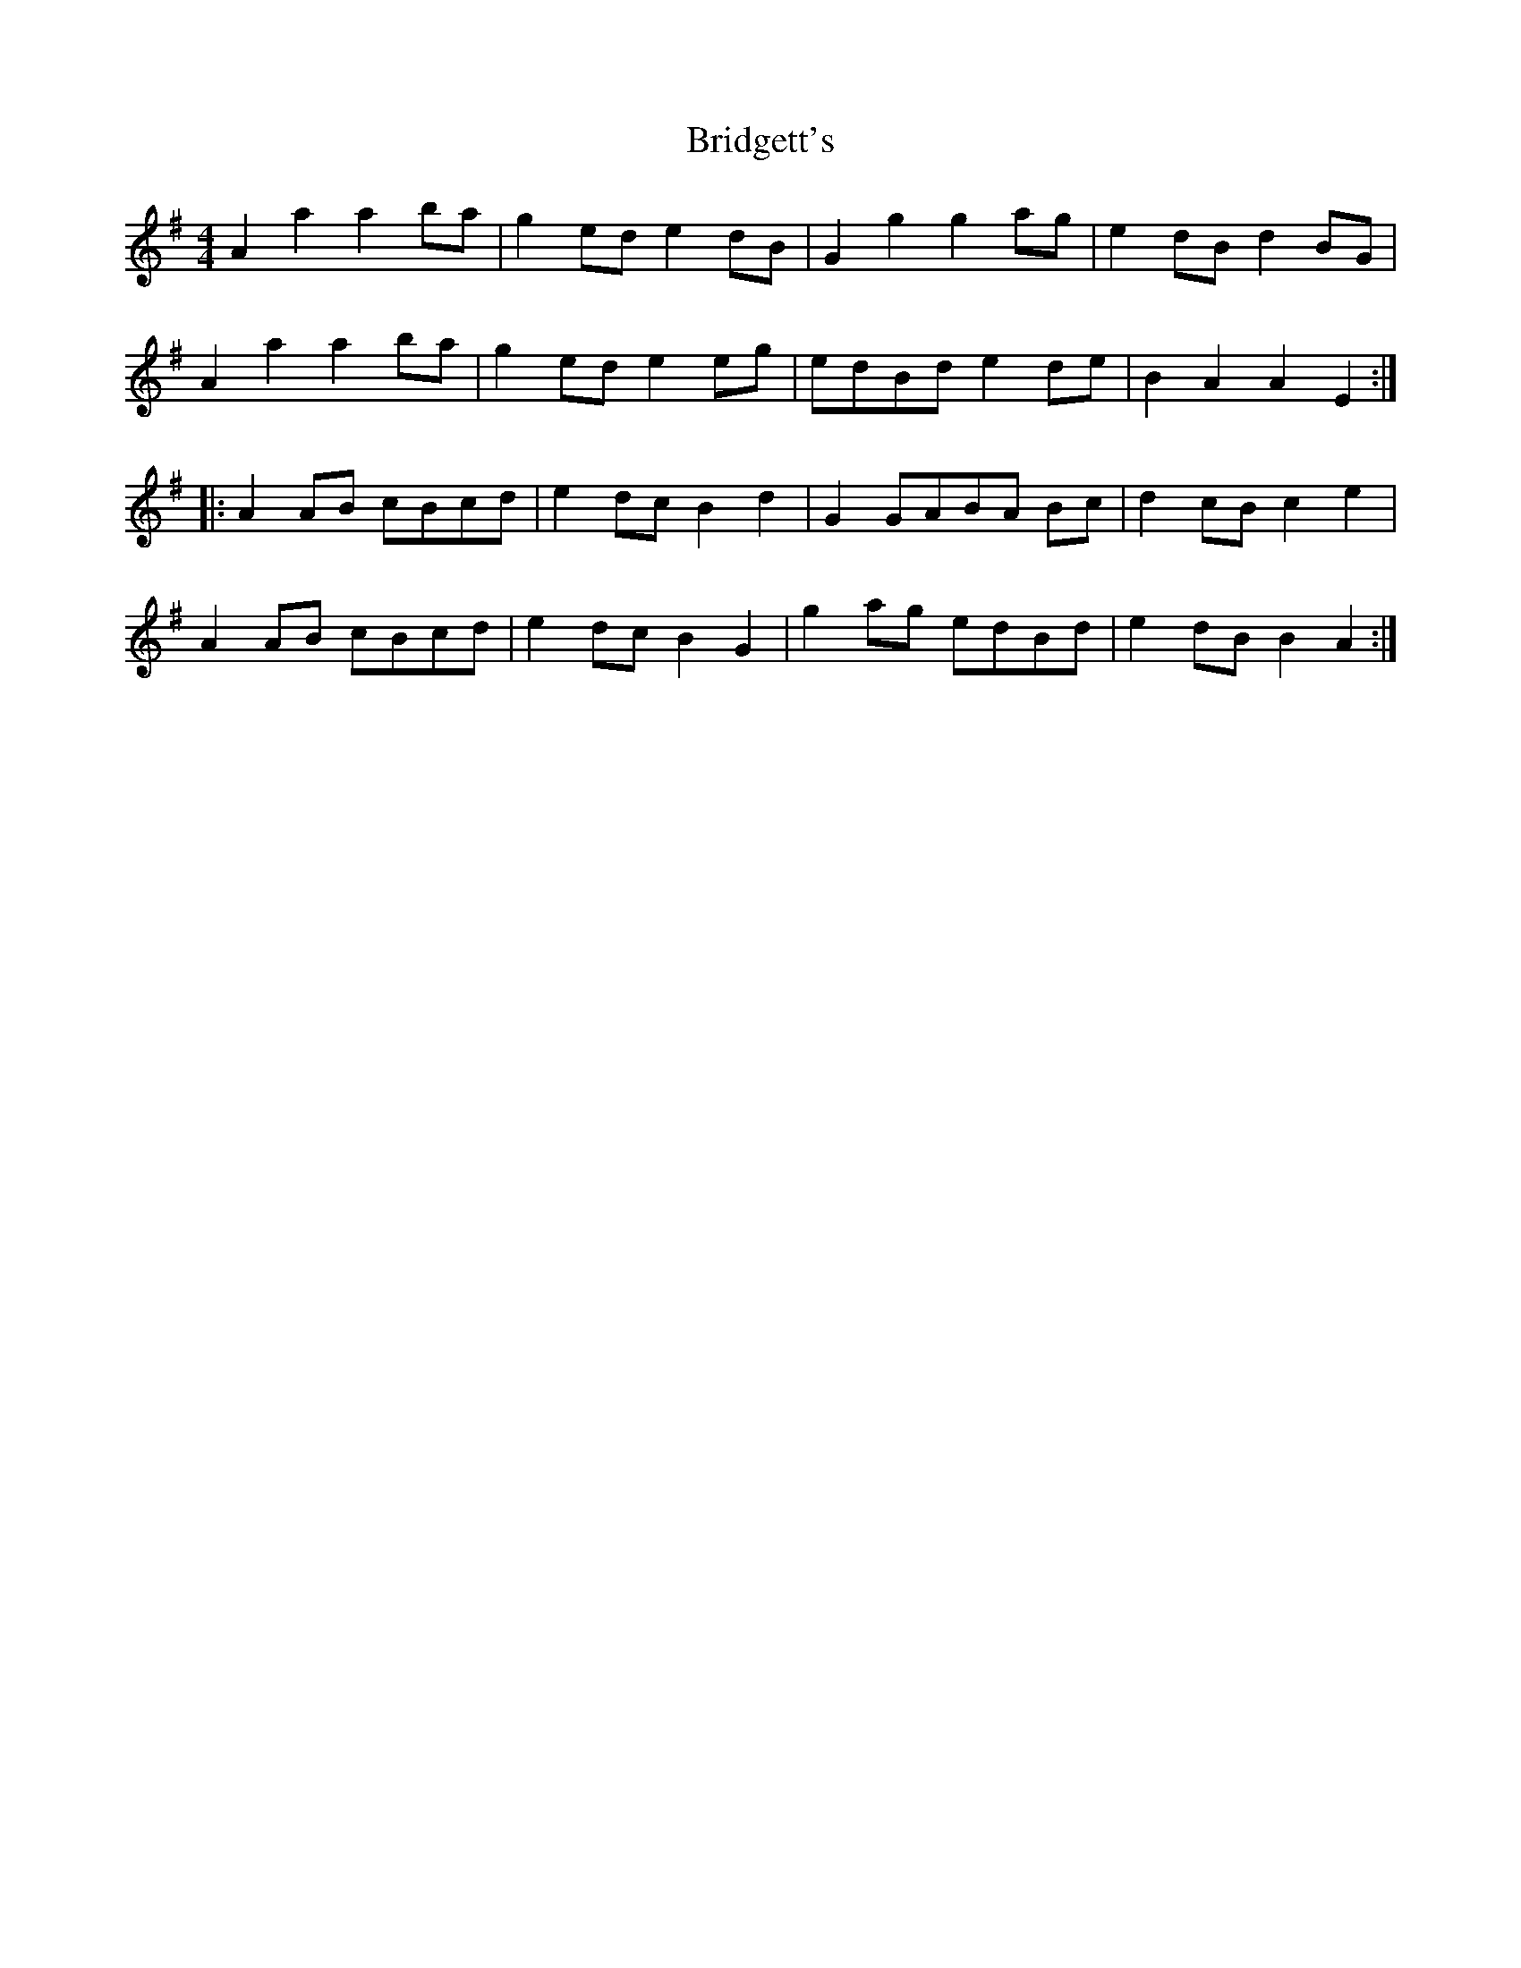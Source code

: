 X: 5125
T: Bridgett's
R: reel
M: 4/4
K: Adorian
A2 a2 a2 ba|g2 ed e2 dB|G2 g2 g2 ag|e2 dB d2 BG|
A2 a2 a2 ba|g2 ed e2 eg|edBd e2 de|B2 A2 A2 E2:|
|:A2 AB cBcd|e2 dc B2 d2|G2 GABA Bc|d2 cB c2 e2|
A2 AB cBcd|e2 dc B2 G2|g2 ag edBd|e2 dB B2 A2:|

